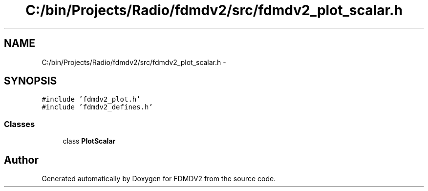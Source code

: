 .TH "C:/bin/Projects/Radio/fdmdv2/src/fdmdv2_plot_scalar.h" 3 "Tue Oct 16 2012" "Version 02.00.01" "FDMDV2" \" -*- nroff -*-
.ad l
.nh
.SH NAME
C:/bin/Projects/Radio/fdmdv2/src/fdmdv2_plot_scalar.h \- 
.SH SYNOPSIS
.br
.PP
\fC#include 'fdmdv2_plot\&.h'\fP
.br
\fC#include 'fdmdv2_defines\&.h'\fP
.br

.SS "Classes"

.in +1c
.ti -1c
.RI "class \fBPlotScalar\fP"
.br
.in -1c
.SH "Author"
.PP 
Generated automatically by Doxygen for FDMDV2 from the source code\&.
